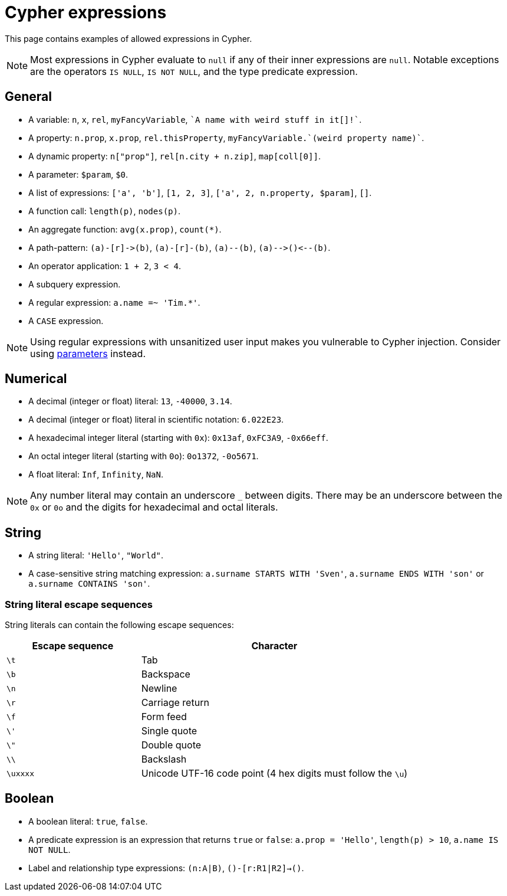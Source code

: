 = Cypher expressions

This page contains examples of allowed expressions in Cypher.

[NOTE]
====
Most expressions in Cypher evaluate to `null` if any of their inner expressions are `null`.
Notable exceptions are the operators `IS NULL`, `IS NOT NULL`, and the type predicate expression.
====

[[general]]
== General

* A variable: `n`, `x`, `rel`, `myFancyVariable`, `++`A name with weird stuff in it[]!`++`.
* A property: `n.prop`, `x.prop`, `rel.thisProperty`, `++myFancyVariable.`(weird property name)`++`.
* A dynamic property: `n["prop"]`, `rel[n.city + n.zip]`, `map[coll[0]]`.
* A parameter: `$param`, `$0`.
* A list of expressions: `['a', 'b']`, `[1, 2, 3]`, `['a', 2, n.property, $param]`, `[]`.
* A function call: `length(p)`, `nodes(p)`.
* An aggregate function: `avg(x.prop)`, `+count(*)+`.
* A path-pattern: `+(a)-[r]->(b)+`, `+(a)-[r]-(b)+`, `+(a)--(b)+`, `+(a)-->()<--(b)+`.
* An operator application: `1 + 2`, `3 < 4`.
* A subquery expression.
* A regular expression: `a.name =~ 'Tim.*'`.
* A `CASE` expression.

[NOTE]
====
Using regular expressions with unsanitized user input makes you vulnerable to Cypher injection.
Consider using xref:syntax/parameters.adoc[parameters] instead.
====

[[numerical]]
== Numerical

* A decimal (integer or float) literal: `13`, `-40000`, `3.14`.
* A decimal (integer or float) literal in scientific notation: `6.022E23`.
* A hexadecimal integer literal (starting with `0x`): `0x13af`, `0xFC3A9`, `-0x66eff`.
* An octal integer literal (starting with `0o`): `0o1372`, `-0o5671`.
* A float literal: `Inf`, `Infinity`, `NaN`.

[NOTE]
====
Any number literal may contain an underscore `_` between digits.
There may be an underscore between the `0x` or `0o` and the digits for hexadecimal and octal literals.
====

[[string]]
== String

* A string literal: `'Hello'`, `"World"`.
* A case-sensitive string matching expression: `a.surname STARTS WITH 'Sven'`, `a.surname ENDS WITH 'son'` or `a.surname CONTAINS 'son'`.

[[expressions-string-literals]]
=== String literal escape sequences

String literals can contain the following escape sequences:

[options="header", cols=">1,<2"]
|===================
|Escape sequence|Character
|`\t`|Tab
|`\b`|Backspace
|`\n`|Newline
|`\r`|Carriage return
|`\f`|Form feed
|`\'`|Single quote
|`\"`|Double quote
|`\\`|Backslash
|`\uxxxx`|Unicode UTF-16 code point (4 hex digits must follow the `\u`)
|===================

[[boolean]]
== Boolean

* A boolean literal: `true`, `false`.
* A predicate expression is an expression that returns `true` or `false`: `a.prop = 'Hello'`, `length(p) > 10`, `a.name IS NOT NULL`.
* Label and relationship type expressions: `(n:A|B)`, `()-[r:R1|R2]->()`.

